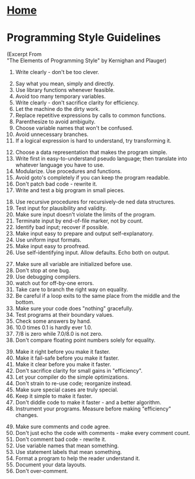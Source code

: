 
#+HTML_HEAD: <link rel="stylesheet" type="text/css" href="../CSS/org-style.css" />
#+OPTIONS: html-postamble:nil
* [[../Home/Home.html][Home]]

* Programming Style Guidelines 
(Excerpt From  \\
"The Elements of Programming Style" by Kernighan and Plauger)

1.  Write clearly - don't be too clever.


2. [@2] Say what you mean, simply and directly.
3.  Use library functions whenever feasible.
4.  Avoid too many temporary variables.
5.  Write clearly - don't sacrifice clarity for efficiency.
6.  Let the machine do the dirty work.
7.  Replace repetitive expressions by calls to common functions.
8.  Parenthesize to avoid ambiguity.
9.  Choose variable names that won't be confused.
10.  Avoid unnecessary branches.
11.  If a logical expression is hard to understand, try transforming it.


12.  [@12]Choose a data representation that makes the program simple.
13.  Write  first  in  easy-to-understand  pseudo  language;  then  translate  into whatever language you have to use.
14.  Modularize.  Use procedures and functions.
15.  Avoid goto's completely if you can keep the program readable.
16.  Don't patch bad code - rewrite it.
17.  Write and test a big program in small pieces.


18.  [@18]Use recursive procedures for recursively-de ned data structures.
19.  Test input for plausibility and validity.
20.  Make sure input doesn't violate the limits of the program.
21.  Terminate input by end-of-file marker, not by count.
22.  Identify bad input; recover if possible.
23.  Make input easy to prepare and output self-explanatory.
24.  Use uniform input formats.
25.  Make input easy to proofread.
26.  Use self-identifying input.  Allow defaults.  Echo both on output.


27.  [@27]Make sure all variable are initialized before use.
28.  Don't stop at one bug.
29.  Use debugging compilers.
30.  watch out for off-by-one errors.
31.  Take care to branch the right way on equality.
32.  Be  careful  if  a  loop  exits  to  the  same  place  from  the  middle  and  the bottom.
33.  Make sure your code does "nothing" gracefully.
34.  Test programs at their boundary values.
35.  Check some answers by hand.
36.  10.0 times 0.1 is hardly ever 1.0.
37.  7/8 is zero while 7.0/8.0 is not zero.
38.  Don't compare floating point numbers solely for equality.


39.  [@39]Make it right before you make it faster.
40.  Make it fail-safe before you make it faster.
41.  Make it clear before you make it faster.
42.  Don't sacrifice clarity for small gains in "efficiency".
43.  Let your compiler do the simple optimizations.
44.  Don't strain to re-use code; reorganize instead.
45.  Make sure special cases are truly special.
46.  Keep it simple to make it faster.
47.  Don't diddle code to make it faster - and a better algorithm.
48.  Instrument your programs.  Measure before making "efficiency" changes.


49.  [@49]Make sure comments and code agree.
50.  Don't just echo the code with comments - make every comment count.
51.  Don't comment bad code - rewrite it.
52.  Use variable names that mean something.
53.  Use statement labels that mean something.
54.  Format a program to help the reader understand it.
55.  Document your data layouts.
56.  Don't over-comment.

